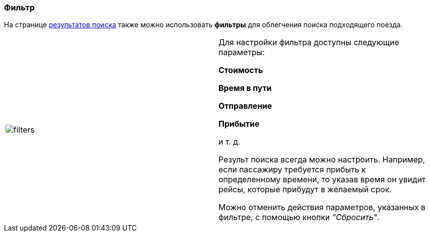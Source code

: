 [[anchor-3]]

=== Фильтр

На странице <<anchor-2, результатов поиска>> также можно использовать *фильтры* для облегчения поиска подходящего поезда.

[frame="none",grid="none"]
|=====
|image:img/filters.jpg[]|Для настройки фильтра доступны следующие параметры: +

[big]#*Стоимость*# +

[big]#*Время в пути*# +

[big]#*Отправление*# +

[big]#*Прибытие*# + 

и т. д.

Результ поиска всегда можно настроить. Например, если пассажиру требуется прибыть к определенному времени, то указав время он увидит рейсы, которые прибудут в желаемый срок.

Можно отменить действия параметров, указанных в фильтре, с помощью кнопки [big]#_"Сбросить"_#.
|=====
